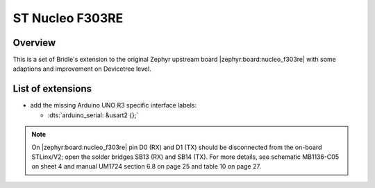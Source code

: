 .. _nucleo_f303re_board-extensions:

ST Nucleo F303RE
################

Overview
********

This is a set of Bridle's extension to the original Zephyr upstream board
|zephyr:board:nucleo_f303re| with some adaptions and improvement on
Devicetree level.

List of extensions
******************

- add the missing Arduino UNO R3 specific interface labels:

  - :dts:`arduino_serial: &usart2 {};`

.. note::

   On |zephyr:board:nucleo_f303re| pin D0 (RX) and D1 (TX) should be
   disconnected from the on-board STLinx/V2; open the solder bridges SB13 (RX)
   and SB14 (TX). For more details, see schematic MB1136-C05 on sheet 4 and
   manual UM1724 section 6.8 on page 25 and table 10 on page 27.
